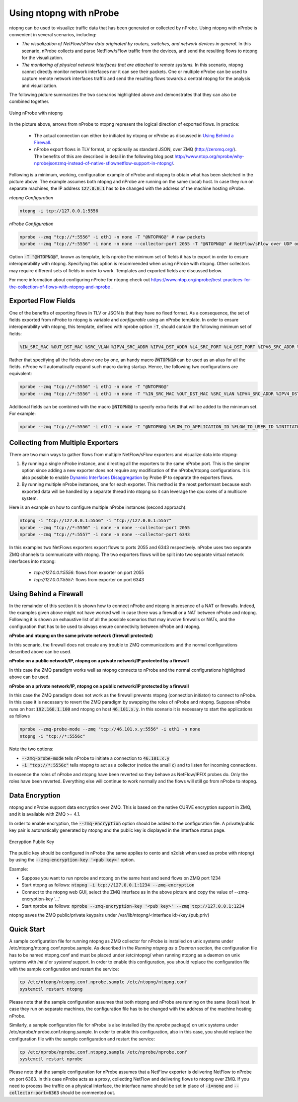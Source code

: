 .. _UsingNtopngWithNprobe:

Using ntopng with nProbe
########################

ntopng can be used to visualize traffic data that has been generated or collected by nProbe. Using ntopng with nProbe is convenient in several scenarios, including:

- *The visualization of NetFlow/sFlow data originated by routers, switches, and network devices in general.* In this scenario, nProbe collects and parse NetFlow/sFlow traffic from the devices, and send the resulting flows to ntopng for the visualization.
- *The monitoring of physical network interfaces that are attached to remote systems.*  In this scenario, ntopng cannot directly monitor network interfaces nor it can see their packets. One or multiple nProbe can be used to capture remote network interfaces traffic and send the resulting flows towards a central ntopng for the analysis and visualization.

The following picture summarizes the two scenarios highlighted above and demonstrates that they can also be combined together.

.. figure:: ./img/using_nprobe_with_ntopng.png
  :align: center
  :alt: Using nProbe with ntopng

  Using nProbe with ntopng

In the picture above, arrows from nProbe to ntopng represent the logical direction of exported flows. In practice:

 - The actual connection can either be initiated by ntopng or nProbe as discussed in `Using Behind a Firewall`_.
 - nProbe export flows in TLV format, or optionally as standard JSON, over ZMQ (http://zeromq.org/). The benefits of this are described in detail in the following blog post http://www.ntop.org/nprobe/why-nprobejsonzmq-instead-of-native-sflownetflow-support-in-ntopng/.

Following is a minimum, working, configuration example of nProbe and ntopng to obtain what has been sketched in the picture above. The example assumes both ntopng and nProbe are running on the same (local) host. In case they run on separate machines, the IP address :code:`127.0.0.1` has to be changed with the address of the machine hosting nProbe.

*ntopng Configuration*

.. code:: bash

	  ntopng -i tcp://127.0.0.1:5556


*nProbe Configuration*

.. code:: bash

	  nprobe --zmq "tcp://*:5556" -i eth1 -n none -T "@NTOPNG@" # raw packets
	  nprobe --zmq "tcp://*:5556" -i none -n none --collector-port 2055 -T "@NTOPNG@" # NetFlow/sFlow over UDP on port 2055


Option :code:`-T "@NTOPNG@"`, known as template, tells nprobe the minimum set of fields it has to export in order to ensure interoperability with ntopng. Specifying this option is recommended when using nProbe with ntopng. Other collectors may require different sets of fields in order to work. Templates and exported fields are discussed below.

For more information about configuring nProbe for ntopng check out https://www.ntop.org/nprobe/best-practices-for-the-collection-of-flows-with-ntopng-and-nprobe .

Exported Flow Fields
====================

One of the benefits of exporting flows in TLV or JSON is that they have no fixed format. As a consequence, the set of fields exported from nProbe to ntopng is variable and *configurable* using an nProbe template. In order to ensure interoperability with ntopng, this template, defined with nprobe option :code:`-T`, should contain the following minimum set of fields:

.. code:: text

	  %IN_SRC_MAC %OUT_DST_MAC %SRC_VLAN %IPV4_SRC_ADDR %IPV4_DST_ADDR %L4_SRC_PORT %L4_DST_PORT %IPV6_SRC_ADDR %IPV6_DST_ADDR %IP_PROTOCOL_VERSION %PROTOCOL %L7_PROTO %IN_BYTES %IN_PKTS %OUT_BYTES %OUT_PKTS %FIRST_SWITCHED %LAST_SWITCHED %FLOW_TO_APPLICATION_ID %FLOW_TO_USER_ID %INITIATOR_GW_IP_ADDR %EXPORTER_IPV4_ADDRESS

Rather that specifying all the fields above one by one, an handy macro :code:`@NTOPNG@` can be used as an alias for all the fields. nProbe will automatically expand such macro during startup. Hence, the following two configurations are equivalent:

.. code:: bash

	  nprobe --zmq "tcp://*:5556" -i eth1 -n none -T "@NTOPNG@"
	  nprobe --zmq "tcp://*:5556" -i eth1 -n none -T "%IN_SRC_MAC %OUT_DST_MAC %SRC_VLAN %IPV4_SRC_ADDR %IPV4_DST_ADDR %L4_SRC_PORT %L4_DST_PORT %IPV6_SRC_ADDR %IPV6_DST_ADDR %IP_PROTOCOL_VERSION %PROTOCOL %L7_PROTO %IN_BYTES %IN_PKTS %OUT_BYTES %OUT_PKTS %FIRST_SWITCHED %LAST_SWITCHED"

Additional fields can be combined with the macro :code:`@NTOPNG@` to specify extra fields that will be added to the minimum set. For example:

.. code:: bash

	  nprobe --zmq "tcp://*:5556" -i eth1 -n none -T "@NTOPNG@ %FLOW_TO_APPLICATION_ID %FLOW_TO_USER_ID %INITIATOR_GW_IP_ADDR %EXPORTER_IPV4_ADDRESS"

Collecting from Multiple Exporters
==================================

There are two main ways to gather flows from multiple NetFlow/sFlow exporters and visualize data into ntopng:

1. By running a single nProbe instance, and directing all the exporters to the same nProbe port.
   This is the simpler option since adding a new exporter does not require any modification of
   the nProbe/ntopng configurations. It is also possible to enable `Dynamic Interfaces Disaggregation`_
   by Probe IP to separate the exporters flows.

2. By running multiple nProbe instances, one for each exporter. This method is the most performant
   because each exported data will be handled by a separate thread into ntopng so it can leverage
   the cpu cores of a multicore system.

Here is an example on how to configure multiple nProbe instances (second approach):

.. code:: bash

    ntopng -i "tcp://127.0.0.1:5556" -i "tcp://127.0.0.1:5557"
    nprobe --zmq "tcp://*:5556" -i none -n none --collector-port 2055
    nprobe --zmq "tcp://*:5557" -i none -n none --collector-port 6343

In this examples two NetFlows exporters export flows to ports 2055 and 6343 respectively.
nProbe uses two separate ZMQ channels to communicate with ntopng. The two exporters flows
will be split into two separate virtual network interfaces into ntopng:

     - `tcp://127.0.0.1:5556`: flows from exporter on port 2055
     - `tcp://127.0.0.1:5557`: flows from exporter on port 6343

.. _`Dynamic Interfaces Disaggregation`: advanced_features/dynamic_interfaces_disaggregation.html

Using Behind a Firewall
=======================

In the remainder of this section it is shown how to connect nProbe and ntopng in presence of a NAT or firewalls. Indeed, the examples given above might not have worked well in case there was a firewall or a NAT between nProbe and ntopng. Following it is shown an exhaustive list of all the possible scenarios that may involve firewalls or NATs, and the configuration that has to be used to always ensure connectivity between nProbe and ntopng.


**nProbe and ntopng on the same private network (firewall protected)**

In this scenario, the firewall does not create any trouble to ZMQ communications and the normal configurations described above can be used.

**nProbe on a public network/IP, ntopng on a private network/IP protected by a firewall**

In this case the ZMQ paradigm works well as ntopng connects to nProbe and the normal configurations highlighted above can be used.


**nProbe on a private network/IP, ntopng on a public network/IP protected by a firewall**

In this case the ZMQ paradigm does not work as the firewall prevents ntopng (connection initiator) to connect to nProbe. In this case it is necessary to revert the ZMQ paradigm by swapping the roles of nProbe and ntopng. Suppose nProbe runs on host :code:`192.168.1.100` and ntopng on host :code:`46.101.x.y`. In this scenario it is necessary to start the applications as follows

.. code:: bash

	  nprobe --zmq-probe-mode --zmq "tcp://46.101.x.y:5556" -i eth1 -n none
	  ntopng -i "tcp://*:5556c"

Note the two options:

- :code:`--zmq-probe-mode` tells nProbe to initiate a connection to :code:`46.101.x.y`
- :code:`-i "tcp://*:5556c"` tells ntopng to act as a collector (notice the small :code:`c`) and to listen for incoming connections.

In essence the roles of nProbe and ntopng have been reverted so they behave as NetFlow/IPFIX probes do. Only the roles have been reverted. Everything else will continue to work normally and the flows will still go from nProbe to ntopng.

Data Encryption
===============

ntopng and nProbe support data encryption over ZMQ. This is based on the native CURVE encryption support in ZMQ, and it is available with ZMQ >= 4.1.

In order to enable encryption, the :code:`--zmq-encryption` option should be added to the configuration file. A private/public key pair is automatically generated by ntopng and the public key is displayed in the interface status page. 

.. figure:: ./img/using_nprobe_with_ntopng_encryption.png
  :align: center
  :alt: Encryption Public Key

  Encryption Public Key

The public key should be configured in nProbe (the same applies to cento and n2disk when used as probe with ntopng) by using the :code:`--zmq-encryption-key '<pub key>'` option.

Example:

- Suppose you want to run nprobe and ntopng on the same host and send flows on ZMQ port 1234
- Start ntopng as follows: :code:`ntopng -i tcp://127.0.0.1:1234 --zmq-encryption`
- Connect to the ntopng web GUI, select the ZMQ interface as in the above picture and copy the value of --zmq-encryption-key '...'
- Start nprobe as follows:  :code:`nprobe --zmq-encryption-key '<pub key>' --zmq tcp://127.0.0.1:1234`

ntopng saves the ZMQ public/private keypairs under /var/lib/ntopng/<interface id>/key.{pub,priv}
  

Quick Start
===========

A sample configuration file for running ntopng as ZMQ collector for nProbe is installed on unix 
systems under /etc/ntopng/ntopng.conf.nprobe.sample. As described in the *Running ntopng as a Daemon*
section, the configuration file has to be named ntopng.conf and must be placed under /etc/ntopng/ when 
running ntopng as a daemon on unix systems with *init.d* or *systemd* support. In order to enable 
this configuration, you should replace the configuration file with the sample configuration and
restart the service:

.. code:: bash

   cp /etc/ntopng/ntopng.conf.nprobe.sample /etc/ntopng/ntopng.conf
   systemctl restart ntopng

Please note that the sample configuration assumes that both ntopng and nProbe are running on the 
same (local) host. In case they run on separate machines, the configuration file has to be changed 
with the address of the machine hosting nProbe.

Similarly, a sample configuration file for nProbe is also installed (by the *nprobe* package) on unix 
systems under /etc/nprobe/nprobe.conf.ntopng.sample. In order to enable this configuration, also in
this case, you should replace the configuration file with the sample configuration and restart the 
service:

.. code:: bash

   cp /etc/nprobe/nprobe.conf.ntopng.sample /etc/nprobe/nprobe.conf
   systemctl restart nprobe

Please note that the sample configuration for nProbe assumes that a NetFlow exporter is delivering
NetFlow to nProbe on port 6363. In this case nProbe acts as a proxy, collecting NetFlow and delivering 
flows to ntopng over ZMQ. If you need to process live traffic on a physical interface, the interface 
name should be set in place of :code:`-i=none` and :code:`--collector-port=6363` should be commented out.


